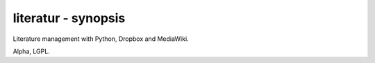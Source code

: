 literatur - synopsis
====================

Literature management with Python, Dropbox and MediaWiki.

Alpha, LGPL.
